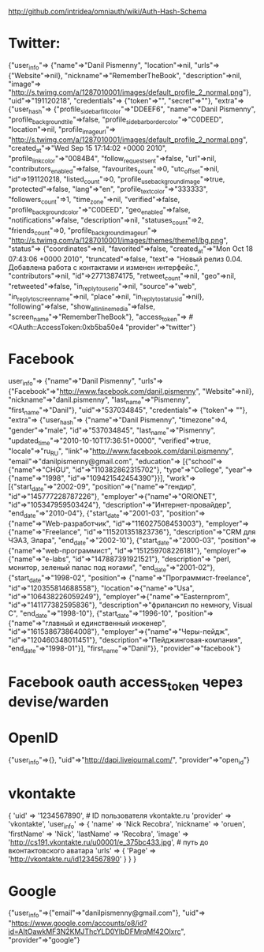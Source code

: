 http://github.com/intridea/omniauth/wiki/Auth-Hash-Schema

* Twitter:
{"user_info"=>
  {"name"=>"Danil Pismenny",
   "location"=>nil,
   "urls"=>{"Website"=>nil},
   "nickname"=>"RememberTheBook",
   "description"=>nil,
   "image"=>
    "http://s.twimg.com/a/1287010001/images/default_profile_2_normal.png"},
 "uid"=>"191120218",
 "credentials"=>
  {"token"=>"",
   "secret"=>""},
 "extra"=>
  {"user_hash"=>
    {"profile_sidebar_fill_color"=>"DDEEF6",
     "name"=>"Danil Pismenny",
     "profile_background_tile"=>false,
     "profile_sidebar_border_color"=>"C0DEED",
     "location"=>nil,
     "profile_image_url"=>
      "http://s.twimg.com/a/1287010001/images/default_profile_2_normal.png",
     "created_at"=>"Wed Sep 15 17:14:02 +0000 2010",
     "profile_link_color"=>"0084B4",
     "follow_request_sent"=>false,
     "url"=>nil,
     "contributors_enabled"=>false,
     "favourites_count"=>0,
     "utc_offset"=>nil,
     "id"=>191120218,
     "listed_count"=>0,
     "profile_use_background_image"=>true,
     "protected"=>false,
     "lang"=>"en",
     "profile_text_color"=>"333333",
     "followers_count"=>1,
     "time_zone"=>nil,
     "verified"=>false,
     "profile_background_color"=>"C0DEED",
     "geo_enabled"=>false,
     "notifications"=>false,
     "description"=>nil,
     "statuses_count"=>2,
     "friends_count"=>0,
     "profile_background_image_url"=>
      "http://s.twimg.com/a/1287010001/images/themes/theme1/bg.png",
     "status"=>
      {"coordinates"=>nil,
       "favorited"=>false,
       "created_at"=>"Mon Oct 18 07:43:06 +0000 2010",
       "truncated"=>false,
       "text"=>
        "Новый релиз 0.04. Добавлена работа с контактами и изменен интерфейс.",
       "contributors"=>nil,
       "id"=>27713874175,
       "retweet_count"=>nil,
       "geo"=>nil,
       "retweeted"=>false,
       "in_reply_to_user_id"=>nil,
       "source"=>"web",
       "in_reply_to_screen_name"=>nil,
       "place"=>nil,
       "in_reply_to_status_id"=>nil},
     "following"=>false,
     "show_all_inline_media"=>false,
     "screen_name"=>"RememberTheBook"},
   "access_token"=>
    #<OAuth::AccessToken:0xb5ba50e4
   "provider"=>"twitter"}

* Facebook
user_info"=>
  {"name"=>"Danil Pismenny",
   "urls"=>
    {"Facebook"=>"http://www.facebook.com/danil.pismenny", "Website"=>nil},
   "nickname"=>"danil.pismenny",
   "last_name"=>"Pismenny",
   "first_name"=>"Danil"},
 "uid"=>"537034845",
 "credentials"=>
  {"token"=> ""},
 "extra"=>
  {"user_hash"=>
    {"name"=>"Danil Pismenny",
     "timezone"=>4,
     "gender"=>"male",
     "id"=>"537034845",
     "last_name"=>"Pismenny",
     "updated_time"=>"2010-10-10T17:36:51+0000",
     "verified"=>true,
     "locale"=>"ru_RU",
     "link"=>"http://www.facebook.com/danil.pismenny",
     "email"=>"danilpismenny@gmail.com",
     "education"=>
      [{"school"=>{"name"=>"CHGU", "id"=>"110382862315702"},
        "type"=>"College",
        "year"=>{"name"=>"1998", "id"=>"109421542454390"}}],
     "work"=>
      [{"start_date"=>"2002-09",
        "position"=>{"name"=>"гендир", "id"=>"145777228787226"},
        "employer"=>{"name"=>"ORIONET", "id"=>"105347959503424"},
        "description"=>"Интернет-провайдер",
        "end_date"=>"2010-04"},
       {"start_date"=>"2001-03",
        "position"=>
         {"name"=>"Web-разработчик", "id"=>"116027508453003"},
        "employer"=>{"name"=>"Freelance", "id"=>"115201351823736"},
        "description"=>"CRM для ЧЭАЗ, Элара",
        "end_date"=>"2002-10"},
       {"start_date"=>"2000-03",
        "position"=>
         {"name"=>"web-программист", "id"=>"151259708226181"},
        "employer"=>{"name"=>"e-labs", "id"=>"147887391921521"},
        "description"=>
         "perl, монитор, зеленый палас под ногами",
        "end_date"=>"2001-02"},
       {"start_date"=>"1998-02",
        "position"=>
         {"name"=>"Программист-freelance", "id"=>"120355814688558"},
        "location"=>{"name"=>"Usa", "id"=>"106438226059249"},
        "employer"=>{"name"=>"Easternprom", "id"=>"141177382595836"},
        "description"=>"фрилансил по немногу, Visual C",
        "end_date"=>"1998-10"},
       {"start_date"=>"1996-10",
        "position"=>
         {"name"=>"главный и единственный инженер",
          "id"=>"161538673864008"},
        "employer"=>{"name"=>"Черы-пейдж", "id"=>"120460348011451"},
        "description"=>"Пейджинговая-компания",
        "end_date"=>"1998-01"}],
     "first_name"=>"Danil"}},
 "provider"=>"facebook"}

* Facebook oauth access_token через devise/warden
    # data = ActiveSupport::JSON.decode(access_token.get('/me')) 
    # {"name"=>"Danil Pismenny", "timezone"=>4, "gender"=>"мужской", "id"=>"537034845", "last_name"=>"Pismenny", "updated_time"=>"2010-07-26T09:16:21+0000", "verified"=>true, "locale"=>"ru_RU", "link"=>"http://www.facebook.com/danil.pismenny", "email"=>"danilpismenny@gmail.com", "education"=>[{"school"=>{"name"=>"CHGU", "id"=>"110382862315702"}, "type"=>"College", "year"=>{"name"=>"1998", "id"=>"115130388504373"}}], "work"=>[{"start_date"=>"0000-00", "employer"=>{"name"=>"ORIONET", "id"=>"105347959503424"}}], "first_name"=>"Danil"}

* OpenID
  {"user_info"=>{}, "uid"=>"http://dapi.livejournal.com/", "provider"=>"open_id"}

* vkontakte
  {
    'uid' => '1234567890', # ID пользователя vkontakte.ru
    'provider' => 'vkontakte',
    'user_info' => {
      'name' => 'Nick Recobra',
      'nickname' => 'oruen',
      'firstName' => 'Nick',
      'lastName' => 'Recobra',
      'image' => 'http://cs191.vkontakte.ru/u00001/e_375bc433.jpg', # путь до вконтактовского аватара
      'urls' => { 'Page' => 'http://vkontakte.ru/id1234567890' }
    }
  }

* Google
{"user_info"=>{"email"=>"danilpismenny@gmail.com"},
 "uid"=>
  "https://www.google.com/accounts/o8/id?id=AItOawkMF3N2KMJThcYLD0YlbDFMrqMf42Olxrc",
 "provider"=>"google"}

